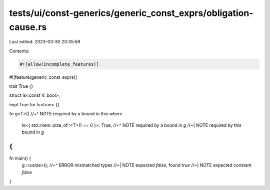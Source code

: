 tests/ui/const-generics/generic_const_exprs/obligation-cause.rs
===============================================================

Last edited: 2023-03-30 20:35:59

Contents:

.. code-block:: rs

    #![allow(incomplete_features)]
#![feature(generic_const_exprs)]

trait True {}

struct Is<const V: bool>;

impl True for Is<true> {}

fn g<T>()
//~^ NOTE required by a bound in this
where
    Is<{ std::mem::size_of::<T>() == 0 }>: True,
    //~^ NOTE required by a bound in `g`
    //~| NOTE required by this bound in `g`
{
}

fn main() {
    g::<usize>();
    //~^ ERROR mismatched types
    //~| NOTE expected `false`, found `true`
    //~| NOTE expected constant `false`
}


